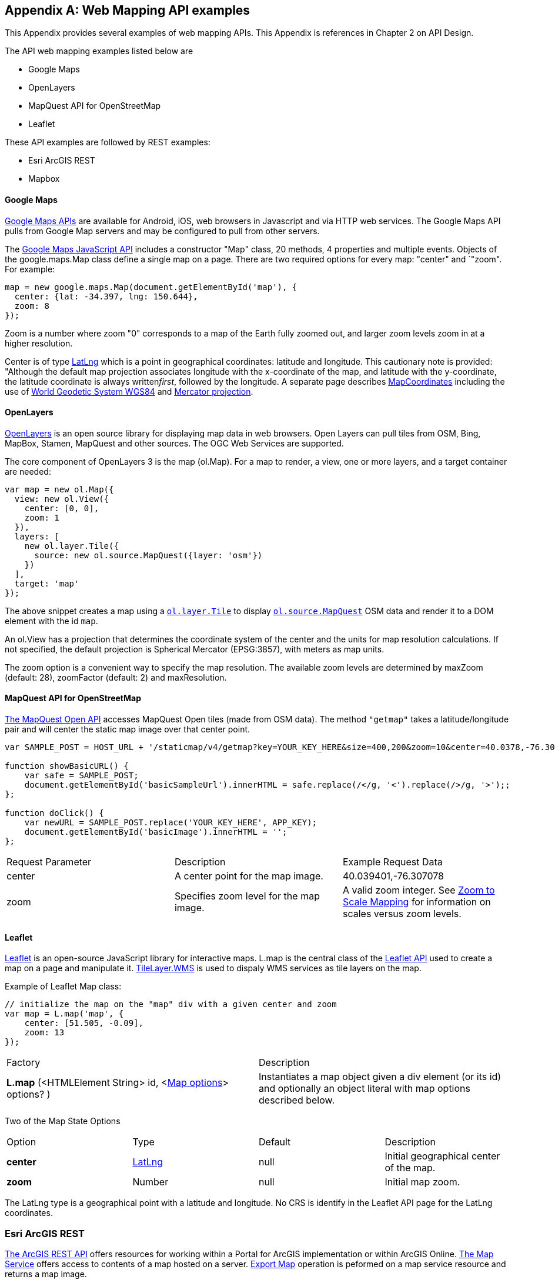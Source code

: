 [appendix]

== Web Mapping API examples

This Appendix provides several examples of web mapping APIs.
This Appendix is references in Chapter 2 on API Design.

The API web mapping examples listed below are

* Google Maps

* OpenLayers

* MapQuest API for OpenStreetMap

* Leaflet

These API examples are followed by REST examples:

* Esri ArcGIS REST

* Mapbox



[float]
==== Google Maps

https://developers.google.com/maps[Google Maps APIs] are available for Android, iOS, web browsers in Javascript and via HTTP web services.
The Google Maps API pulls from Google Map servers and may be configured to pull from other servers.

The https://developers.google.com/maps/documentation/javascript/[Google Maps JavaScript API] includes a constructor "Map" class,
20 methods, 4 properties and multiple events.
Objects of the google.maps.Map class define a single map on a page.
There are two required options for every map: "center" and `"zoom". For example:
----
map = new google.maps.Map(document.getElementById('map'), {
  center: {lat: -34.397, lng: 150.644},
  zoom: 8
});
----

Zoom is a number where zoom "0" corresponds to a map of the Earth fully zoomed out,
and larger zoom levels zoom in at a higher resolution.

Center is of type https://developers.google.com/maps/documentation/javascript/reference#LatLng[LatLng]
which is a point in geographical coordinates: latitude and longitude.
This cautionary note is provided: "Although the default map projection associates longitude with the x-coordinate of the map,
and latitude with the y-coordinate, the latitude coordinate is always written__first__, followed by the longitude.
A separate page describes https://developers.google.com/maps/documentation/javascript/maptypes#MapCoordinates[MapCoordinates] including the use of https://en.wikipedia.org/wiki/World_Geodetic_System[World Geodetic System WGS84]
and https://en.wikipedia.org/wiki/Mercator_projection[Mercator projection].


[float]
==== OpenLayers

http://openlayers.org/[OpenLayers] is an open source library for displaying map data in web browsers.
Open Layers can pull tiles from OSM, Bing, MapBox, Stamen, MapQuest and other sources.
The OGC Web Services are supported.

The core component of OpenLayers 3 is the map (ol.Map).
For a map to render, a view, one or more layers, and a target container are needed:

[source,java]
----
var map = new ol.Map({
  view: new ol.View({
    center: [0, 0],
    zoom: 1
  }),
  layers: [
    new ol.layer.Tile({
      source: new ol.source.MapQuest({layer: 'osm'})
    })
  ],
  target: 'map'
});
----

The above snippet creates a map using a http://openlayers.org/en/v3.13.0/apidoc/ol.layer.Tile.html[``ol.layer.Tile``]
to display http://openlayers.org/en/v3.13.0/apidoc/ol.source.MapQuest.html[``ol.source.MapQuest``] OSM data
and render it to a DOM element with the id ``map``.

An ol.View has a projection that determines the coordinate system of the center and the units for map resolution calculations.
If not specified, the default projection is Spherical Mercator (EPSG:3857), with meters as map units.

The zoom option is a convenient way to specify the map resolution.
The available zoom levels are determined by maxZoom (default: 28), zoomFactor (default: 2) and maxResolution.

[float]
==== MapQuest API for OpenStreetMap

http://open.mapquestapi.com/staticmap/#getmap[The MapQuest Open API] accesses MapQuest Open tiles (made from OSM data).
The method ``"getmap"`` takes a latitude/longitude pair and will center the static map image over that center point.

[source,java]
----
var SAMPLE_POST = HOST_URL + '/staticmap/v4/getmap?key=YOUR_KEY_HERE&size=400,200&zoom=10&center=40.0378,-76.305801';

function showBasicURL() {
    var safe = SAMPLE_POST;
    document.getElementById('basicSampleUrl').innerHTML = safe.replace(/</g, '<').replace(/>/g, '>');;
};

function doClick() {
    var newURL = SAMPLE_POST.replace('YOUR_KEY_HERE', APP_KEY);
    document.getElementById('basicImage').innerHTML = '';
};
----
|=======================
| Request Parameter | Description | Example Request Data
| center | A center point for the map image. | 40.039401,-76.307078
| zoom | Specifies zoom level for the map image. | A valid zoom integer. See http://open.mapquestapi.com/staticmap/zoomToScale.html[Zoom to Scale Mapping] for information on scales versus zoom levels.

|=======================

[float]
==== Leaflet

http://leafletjs.com/[Leaflet] is an open-source JavaScript library for interactive maps.
L.map is the central class of the http://leafletjs.com/reference-1.0.0.html[Leaflet API]
used to create a map on a page and manipulate it.
http://leafletjs.com/reference-1.0.0.html#tilelayer-wms[TileLayer.WMS] is used
to dispaly WMS services as tile layers on the map.

Example of Leaflet Map class:
[source,java]
----
// initialize the map on the "map" div with a given center and zoom
var map = L.map('map', {
    center: [51.505, -0.09],
    zoom: 13
});
----

|====
| Factory | Description
| **L.map** (<HTMLElement String> id, <http://leafletjs.com/reference-1.0.0.html#map-options[Map options]> options? ) | Instantiates a map object given a div element (or its id) and optionally an object literal with map options described below.
|====

Two of the Map State Options

|====
| Option | Type | Default | Description
| **center** | http://leafletjs.com/reference-1.0.0.html#latlng[LatLng] | null | Initial geographical center of the map.
| **zoom** | Number | null | Initial map zoom.
|====

The LatLng type is a geographical point with a latitude and longitude.
No CRS is identify in the Leaflet API page for the LatLng coordinates.


[float]
=== Esri ArcGIS REST

http://resources.arcgis.com/en/help/arcgis-rest-api/index.html[The ArcGIS REST API] offers resources for working
within a Portal for ArcGIS implementation or within ArcGIS Online.
http://resources.arcgis.com/en/help/arcgis-rest-api/index.html#/Map_Service/02r3000000w2000000/[The Map Service]
offers access to contents of a map hosted on a server.
http://resources.arcgis.com/en/help/arcgis-rest-api/index.html#/Export_Map/02r3000000v7000000/[Export Map] operation
is peformed on a map service resource and returns a map image.

Example Usage: Export a map. Include only the bounding box.
----
http://sampleserver1.arcgisonline.com/ArcGIS/rest/services/Specialty/ESRI_StateCityHighway_USA/MapServer/export?bbox=-127.8,15.4,-63.5,60.5=
----

Example Request Parameter in Esri ArcGIS REST

|====
| Parameter | Details
| bbox | Description: (Required) The extent (bounding box) of the exported image. Unless the bboxSR parameter has been specified, the bbox is assumed to be in the spatial reference of the map.

Syntax: <xmin>, <ymin>, <xmax>, <ymax>

Example: bbox=-104,35.6,-94.32,41

The bbox coordinates should always use a period as the decimal separator even in countries where traditionally a comma is used.
|====
[float]
=== Mapbox

https://www.mapbox.com/developers/api/[Mapbox web services] accept ``GET`` requests and support both HTTP and HTTPS.
Access to Mapbox web services requires an access token, which connects API requests to an account.

https://www.mapbox.com/developers/api/static/[Mapbox static maps] are standalone images that can be displayed on web
and mobile devices.

----
https://api.mapbox.com/v4/{mapid}/{lon},{lat},{z}/{width}x{height}.{format}?access_token=<your access token>
https://api.mapbox.com/v4/{mapid}/{overlay}/{lon},{lat},{z}/{width}x{height}.{format}?access_token=<your access token>
https://api.mapbox.com/v4/{mapid}/{overlay}/auto/{width}x{height}.{format}?access_token=<your access token>
----

----
Examples
https://api.mapbox.com/v4/mapbox.streets/-73.99,40.70,13/500x300.png?access_token=<your%20access%20token>
https://api.mapbox.com/v4/mapbox.streets/pin-s-bus+f44(-73.99,40.70,13)/-73.99,40.70,13/500x300.png?access_token=<your%20access%20token>
----

https://www.mapbox.com/developers/api/maps/#tiles[Mapbox tile maps] request a 256x256 image tile or UTFGrid for a given {mapid}. The {z}, {x}, and {y} parameters must be integer coordinates describing the tile position according to the XYZ tiling scheme. The tile {format}defaults to png but can be used to adjust the image quality, format, and scale factor.

----
https://api.mapbox.com/v4/{mapid}/{z}/{x}/{y}.{format}?access_token=<your access token>
----

----
Examples
https://api.mapbox.com/v4/mapbox.streets/0/0/0.png?access_token=<your%20access%20token>
https://api.mapbox.com/v4/mapbox.streets/0/0/0.jpg?access_token=<your%20access%20token>
https://api.mapbox.com/v4/mapbox.edf947b8/5/6/11.grid.json?access_token=<your%20access%20token>
----

